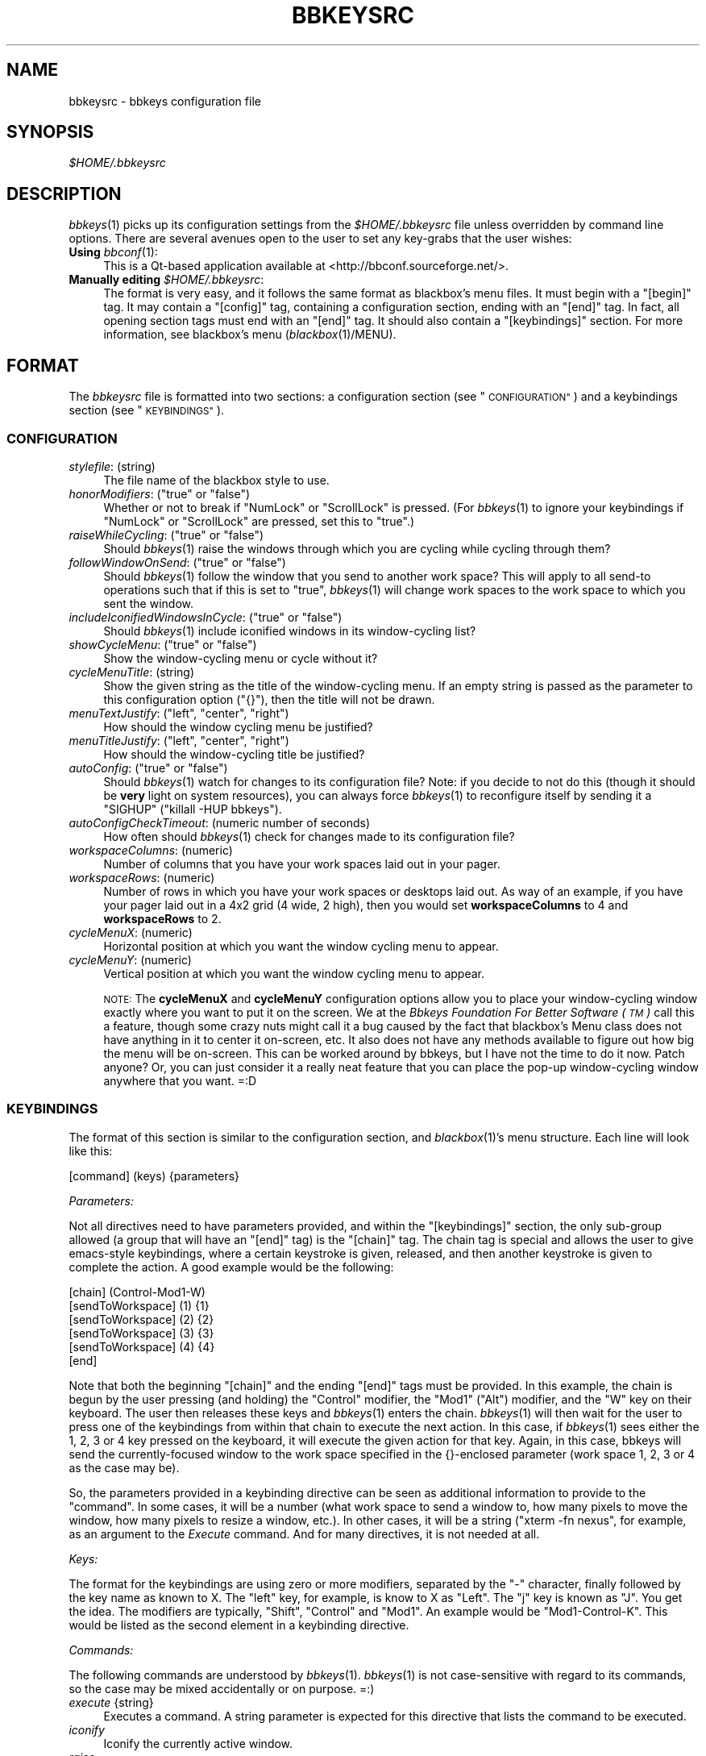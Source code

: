 .\" Automatically generated by Pod::Man 4.09 (Pod::Simple 3.35)
.\"
.\" Standard preamble:
.\" ========================================================================
.de Sp \" Vertical space (when we can't use .PP)
.if t .sp .5v
.if n .sp
..
.de Vb \" Begin verbatim text
.ft CW
.nf
.ne \\$1
..
.de Ve \" End verbatim text
.ft R
.fi
..
.\" Set up some character translations and predefined strings.  \*(-- will
.\" give an unbreakable dash, \*(PI will give pi, \*(L" will give a left
.\" double quote, and \*(R" will give a right double quote.  \*(C+ will
.\" give a nicer C++.  Capital omega is used to do unbreakable dashes and
.\" therefore won't be available.  \*(C` and \*(C' expand to `' in nroff,
.\" nothing in troff, for use with C<>.
.tr \(*W-
.ds C+ C\v'-.1v'\h'-1p'\s-2+\h'-1p'+\s0\v'.1v'\h'-1p'
.ie n \{\
.    ds -- \(*W-
.    ds PI pi
.    if (\n(.H=4u)&(1m=24u) .ds -- \(*W\h'-12u'\(*W\h'-12u'-\" diablo 10 pitch
.    if (\n(.H=4u)&(1m=20u) .ds -- \(*W\h'-12u'\(*W\h'-8u'-\"  diablo 12 pitch
.    ds L" ""
.    ds R" ""
.    ds C` ""
.    ds C' ""
'br\}
.el\{\
.    ds -- \|\(em\|
.    ds PI \(*p
.    ds L" ``
.    ds R" ''
.    ds C`
.    ds C'
'br\}
.\"
.\" Escape single quotes in literal strings from groff's Unicode transform.
.ie \n(.g .ds Aq \(aq
.el       .ds Aq '
.\"
.\" If the F register is >0, we'll generate index entries on stderr for
.\" titles (.TH), headers (.SH), subsections (.SS), items (.Ip), and index
.\" entries marked with X<> in POD.  Of course, you'll have to process the
.\" output yourself in some meaningful fashion.
.\"
.\" Avoid warning from groff about undefined register 'F'.
.de IX
..
.if !\nF .nr F 0
.if \nF>0 \{\
.    de IX
.    tm Index:\\$1\t\\n%\t"\\$2"
..
.    if !\nF==2 \{\
.        nr % 0
.        nr F 2
.    \}
.\}
.\"
.\" Accent mark definitions (@(#)ms.acc 1.5 88/02/08 SMI; from UCB 4.2).
.\" Fear.  Run.  Save yourself.  No user-serviceable parts.
.    \" fudge factors for nroff and troff
.if n \{\
.    ds #H 0
.    ds #V .8m
.    ds #F .3m
.    ds #[ \f1
.    ds #] \fP
.\}
.if t \{\
.    ds #H ((1u-(\\\\n(.fu%2u))*.13m)
.    ds #V .6m
.    ds #F 0
.    ds #[ \&
.    ds #] \&
.\}
.    \" simple accents for nroff and troff
.if n \{\
.    ds ' \&
.    ds ` \&
.    ds ^ \&
.    ds , \&
.    ds ~ ~
.    ds /
.\}
.if t \{\
.    ds ' \\k:\h'-(\\n(.wu*8/10-\*(#H)'\'\h"|\\n:u"
.    ds ` \\k:\h'-(\\n(.wu*8/10-\*(#H)'\`\h'|\\n:u'
.    ds ^ \\k:\h'-(\\n(.wu*10/11-\*(#H)'^\h'|\\n:u'
.    ds , \\k:\h'-(\\n(.wu*8/10)',\h'|\\n:u'
.    ds ~ \\k:\h'-(\\n(.wu-\*(#H-.1m)'~\h'|\\n:u'
.    ds / \\k:\h'-(\\n(.wu*8/10-\*(#H)'\z\(sl\h'|\\n:u'
.\}
.    \" troff and (daisy-wheel) nroff accents
.ds : \\k:\h'-(\\n(.wu*8/10-\*(#H+.1m+\*(#F)'\v'-\*(#V'\z.\h'.2m+\*(#F'.\h'|\\n:u'\v'\*(#V'
.ds 8 \h'\*(#H'\(*b\h'-\*(#H'
.ds o \\k:\h'-(\\n(.wu+\w'\(de'u-\*(#H)/2u'\v'-.3n'\*(#[\z\(de\v'.3n'\h'|\\n:u'\*(#]
.ds d- \h'\*(#H'\(pd\h'-\w'~'u'\v'-.25m'\f2\(hy\fP\v'.25m'\h'-\*(#H'
.ds D- D\\k:\h'-\w'D'u'\v'-.11m'\z\(hy\v'.11m'\h'|\\n:u'
.ds th \*(#[\v'.3m'\s+1I\s-1\v'-.3m'\h'-(\w'I'u*2/3)'\s-1o\s+1\*(#]
.ds Th \*(#[\s+2I\s-2\h'-\w'I'u*3/5'\v'-.3m'o\v'.3m'\*(#]
.ds ae a\h'-(\w'a'u*4/10)'e
.ds Ae A\h'-(\w'A'u*4/10)'E
.    \" corrections for vroff
.if v .ds ~ \\k:\h'-(\\n(.wu*9/10-\*(#H)'\s-2\u~\d\s+2\h'|\\n:u'
.if v .ds ^ \\k:\h'-(\\n(.wu*10/11-\*(#H)'\v'-.4m'^\v'.4m'\h'|\\n:u'
.    \" for low resolution devices (crt and lpr)
.if \n(.H>23 .if \n(.V>19 \
\{\
.    ds : e
.    ds 8 ss
.    ds o a
.    ds d- d\h'-1'\(ga
.    ds D- D\h'-1'\(hy
.    ds th \o'bp'
.    ds Th \o'LP'
.    ds ae ae
.    ds Ae AE
.\}
.rm #[ #] #H #V #F C
.\" ========================================================================
.\"
.IX Title "BBKEYSRC 5"
.TH BBKEYSRC 5 "2017-09-08" "bbkeys 0.9.1" "Standards, Environments and Macros"
.\" For nroff, turn off justification.  Always turn off hyphenation; it makes
.\" way too many mistakes in technical documents.
.if n .ad l
.nh
.SH "NAME"
.Vb 1
\& bbkeysrc \- bbkeys configuration file
.Ve
.SH "SYNOPSIS"
.IX Header "SYNOPSIS"
\&\fI\f(CI$HOME\fI/.bbkeysrc\fR
.SH "DESCRIPTION"
.IX Header "DESCRIPTION"
\&\fIbbkeys\fR\|(1) picks up its configuration settings from the
\&\fI\f(CI$HOME\fI/.bbkeysrc\fR file unless overridden by command line options.
There are several avenues open to the user to set any key-grabs that the
user wishes:
.IP "\fBUsing\fR \fIbbconf\fR\|(1):" 4
.IX Item "Using bbconf:"
This is a Qt-based application available at <http://bbconf.sourceforge.net/>.
.IP "\fBManually editing\fR \fI\f(CI$HOME\fI/.bbkeysrc\fR:" 4
.IX Item "Manually editing $HOME/.bbkeysrc:"
The format is very easy, and it follows the same format as blackbox's
menu files.  It must begin with a \f(CW\*(C`[begin]\*(C'\fR tag.  It may contain a
\&\f(CW\*(C`[config]\*(C'\fR tag, containing a configuration section, ending with an
\&\f(CW\*(C`[end]\*(C'\fR tag.  In fact, all opening section tags must end with an
\&\f(CW\*(C`[end]\*(C'\fR tag.  It should also contain a \f(CW\*(C`[keybindings]\*(C'\fR section.  For
more information, see blackbox's menu (\fIblackbox\fR\|(1)/MENU).
.SH "FORMAT"
.IX Header "FORMAT"
The \fIbbkeysrc\fR file is formatted into two sections: a configuration
section (see \*(L"\s-1CONFIGURATION\*(R"\s0) and a keybindings section (see
\&\*(L"\s-1KEYBINDINGS\*(R"\s0).
.SS "\s-1CONFIGURATION\s0"
.IX Subsection "CONFIGURATION"
.IP "\fIstylefile\fR: (string)" 4
.IX Item "stylefile: (string)"
The file name of the blackbox style to use.
.ie n .IP "\fIhonorModifiers\fR: (""true"" or ""false"")" 4
.el .IP "\fIhonorModifiers\fR: (\f(CWtrue\fR or \f(CWfalse\fR)" 4
.IX Item "honorModifiers: (true or false)"
Whether or not to break if \f(CW\*(C`NumLock\*(C'\fR or \f(CW\*(C`ScrollLock\*(C'\fR is pressed.  (For
\&\fIbbkeys\fR\|(1) to ignore your keybindings if \f(CW\*(C`NumLock\*(C'\fR or \f(CW\*(C`ScrollLock\*(C'\fR
are pressed, set this to \f(CW\*(C`true\*(C'\fR.)
.ie n .IP "\fIraiseWhileCycling\fR: (""true"" or ""false"")" 4
.el .IP "\fIraiseWhileCycling\fR: (\f(CWtrue\fR or \f(CWfalse\fR)" 4
.IX Item "raiseWhileCycling: (true or false)"
Should \fIbbkeys\fR\|(1) raise the windows through which you are cycling
while cycling through them?
.ie n .IP "\fIfollowWindowOnSend\fR: (""true"" or ""false"")" 4
.el .IP "\fIfollowWindowOnSend\fR: (\f(CWtrue\fR or \f(CWfalse\fR)" 4
.IX Item "followWindowOnSend: (true or false)"
Should \fIbbkeys\fR\|(1) follow the window that you send to another
work space?  This will apply to all send-to operations such that if this
is set to \f(CW\*(C`true\*(C'\fR, \fIbbkeys\fR\|(1) will change work spaces to the work
space to which you sent the window.
.ie n .IP "\fIincludeIconifiedWindowsInCycle\fR: (""true"" or ""false"")" 4
.el .IP "\fIincludeIconifiedWindowsInCycle\fR: (\f(CWtrue\fR or \f(CWfalse\fR)" 4
.IX Item "includeIconifiedWindowsInCycle: (true or false)"
Should \fIbbkeys\fR\|(1) include iconified windows in its window-cycling
list?
.ie n .IP "\fIshowCycleMenu\fR: (""true"" or ""false"")" 4
.el .IP "\fIshowCycleMenu\fR: (\f(CWtrue\fR or \f(CWfalse\fR)" 4
.IX Item "showCycleMenu: (true or false)"
Show the window-cycling menu or cycle without it?
.IP "\fIcycleMenuTitle\fR: (string)" 4
.IX Item "cycleMenuTitle: (string)"
Show the given string as the title of the window-cycling menu.  If an
empty string is passed as the parameter to this configuration option
(\f(CW\*(C`{}\*(C'\fR), then the title will not be drawn.
.ie n .IP "\fImenuTextJustify\fR: (""left"", ""center"", ""right"")" 4
.el .IP "\fImenuTextJustify\fR: (\f(CWleft\fR, \f(CWcenter\fR, \f(CWright\fR)" 4
.IX Item "menuTextJustify: (left, center, right)"
How should the window cycling menu be justified?
.ie n .IP "\fImenuTitleJustify\fR: (""left"", ""center"", ""right"")" 4
.el .IP "\fImenuTitleJustify\fR: (\f(CWleft\fR, \f(CWcenter\fR, \f(CWright\fR)" 4
.IX Item "menuTitleJustify: (left, center, right)"
How should the window-cycling title be justified?
.ie n .IP "\fIautoConfig\fR: (""true"" or ""false"")" 4
.el .IP "\fIautoConfig\fR: (\f(CWtrue\fR or \f(CWfalse\fR)" 4
.IX Item "autoConfig: (true or false)"
Should \fIbbkeys\fR\|(1) watch for changes to its configuration file?  Note:
if you decide to not do this (though it should be \fBvery\fR light on
system resources), you can always force \fIbbkeys\fR\|(1) to reconfigure
itself by sending it a \f(CW\*(C`SIGHUP\*(C'\fR (\f(CW\*(C`killall \-HUP bbkeys\*(C'\fR).
.IP "\fIautoConfigCheckTimeout\fR: (numeric number of seconds)" 4
.IX Item "autoConfigCheckTimeout: (numeric number of seconds)"
How often should \fIbbkeys\fR\|(1) check for changes made to its
configuration file?
.IP "\fIworkspaceColumns\fR: (numeric)" 4
.IX Item "workspaceColumns: (numeric)"
Number of columns that you have your work spaces laid out in your pager.
.IP "\fIworkspaceRows\fR: (numeric)" 4
.IX Item "workspaceRows: (numeric)"
Number of rows in which you have your work spaces or desktops laid out.
As way of an example, if you have your pager laid out in a 4x2 grid (4
wide, 2 high), then you would set \fBworkspaceColumns\fR to 4 and
\&\fBworkspaceRows\fR to 2.
.IP "\fIcycleMenuX\fR: (numeric)" 4
.IX Item "cycleMenuX: (numeric)"
Horizontal position at which you want the window cycling menu to appear.
.IP "\fIcycleMenuY\fR: (numeric)" 4
.IX Item "cycleMenuY: (numeric)"
Vertical position at which you want the window cycling menu to appear.
.Sp
\&\s-1NOTE:\s0 The \fBcycleMenuX\fR and \fBcycleMenuY\fR configuration options allow
you to place your window-cycling window exactly where you want to put it
on the screen.  We at the \fIBbkeys Foundation For Better Software (\s-1TM\s0)\fR
call this a feature, though some crazy nuts might call it a bug caused
by the fact that blackbox's Menu class does not have anything in it to
center it on-screen, etc.  It also does not have any methods available
to figure out how big the menu will be on-screen.  This can be worked
around by bbkeys, but I have not the time to do it now.  Patch anyone?
Or, you can just consider it a really neat feature that you can place
the pop-up window-cycling window anywhere that you want.  =:D
.SS "\s-1KEYBINDINGS\s0"
.IX Subsection "KEYBINDINGS"
The format of this section is similar to the configuration section, and
\&\fIblackbox\fR\|(1)'s menu structure.  Each line will look like this:
.PP
.Vb 1
\&    [command] (keys) {parameters}
.Ve
.PP
\fIParameters:\fR
.IX Subsection "Parameters:"
.PP
Not all directives need to have parameters provided, and within the
\&\f(CW\*(C`[keybindings]\*(C'\fR section, the only sub-group allowed (a group that will
have an \f(CW\*(C`[end]\*(C'\fR tag) is the \f(CW\*(C`[chain]\*(C'\fR tag.  The chain tag is special
and allows the user to give emacs-style keybindings, where a certain
keystroke is given, released, and then another keystroke is given to
complete the action.  A good example would be the following:
.PP
.Vb 6
\&    [chain] (Control\-Mod1\-W)
\&      [sendToWorkspace] (1) {1}
\&      [sendToWorkspace] (2) {2}
\&      [sendToWorkspace] (3) {3}
\&      [sendToWorkspace] (4) {4}
\&    [end]
.Ve
.PP
Note that both the beginning \f(CW\*(C`[chain]\*(C'\fR and the ending \f(CW\*(C`[end]\*(C'\fR tags
must be provided.  In this example, the chain is begun by the user
pressing (and holding) the \f(CW\*(C`Control\*(C'\fR modifier, the \f(CW\*(C`Mod1\*(C'\fR (\f(CW\*(C`Alt\*(C'\fR)
modifier, and the \f(CW\*(C`W\*(C'\fR key on their keyboard.  The user then releases
these keys and \fIbbkeys\fR\|(1) enters the chain.  \fIbbkeys\fR\|(1) will then
wait for the user to press one of the keybindings from within that chain
to execute the next action.  In this case, if \fIbbkeys\fR\|(1) sees either
the \f(CW1\fR, \f(CW2\fR, \f(CW3\fR or \f(CW4\fR key pressed on the keyboard, it will
execute the given action for that key.  Again, in this case, bbkeys will
send the currently-focused window to the work space specified in the
{}\-enclosed parameter (work space 1, 2, 3 or 4 as the case may be).
.PP
So, the parameters provided in a keybinding directive can be seen as
additional information to provide to the \*(L"command\*(R".  In some cases, it
will be a number (what work space to send a window to, how many pixels
to move the window, how many pixels to resize a window, etc.).  In other
cases, it will be a string (\f(CW\*(C`xterm \-fn nexus\*(C'\fR, for example, as an
argument to the \fIExecute\fR command.  And for many directives, it is not
needed at all.
.PP
\fIKeys:\fR
.IX Subsection "Keys:"
.PP
The format for the keybindings are using zero or more modifiers,
separated by the \f(CW\*(C`\-\*(C'\fR character, finally followed by the key name as
known to X.  The \f(CW\*(C`left\*(C'\fR key, for example, is know to X as \f(CW\*(C`Left\*(C'\fR.  The
\&\f(CW\*(C`j\*(C'\fR key is known as \f(CW\*(C`J\*(C'\fR.  You get the idea.  The modifiers are
typically, \f(CW\*(C`Shift\*(C'\fR, \f(CW\*(C`Control\*(C'\fR and \f(CW\*(C`Mod1\*(C'\fR.  An example would be
\&\f(CW\*(C`Mod1\-Control\-K\*(C'\fR.  This would be listed as the second element in a
keybinding directive.
.PP
\fICommands:\fR
.IX Subsection "Commands:"
.PP
The following commands are understood by \fIbbkeys\fR\|(1).  \fIbbkeys\fR\|(1) is
not case-sensitive with regard to its commands, so the case may be mixed
accidentally or on purpose.  =:)
.IP "\fIexecute\fR {string}" 4
.IX Item "execute {string}"
Executes a command.  A string parameter is expected for this directive
that lists the command to be executed.
.IP "\fIiconify\fR" 4
.IX Item "iconify"
Iconify the currently active window.
.IP "\fIraise\fR" 4
.IX Item "raise"
Raise the currently active window.
.IP "\fIlower\fR" 4
.IX Item "lower"
Lower the currently active window.
.IP "\fIclose\fR" 4
.IX Item "close"
Close the currently active window.
.IP "\fItoggleShade\fR" 4
.IX Item "toggleShade"
Toggle shading of the currently active window.
.IP "\fItoggleOmniPresent\fR" 4
.IX Item "toggleOmniPresent"
Toggle omnipresence (sticky on all work spaces) of the currently active
window.
.IP "\fItoggleDecorations\fR" 4
.IX Item "toggleDecorations"
Either strips a window of all decorations or causes it to be decorated
regularly.
.IP "\fImoveWindowUp\fR" 4
.IX Item "moveWindowUp"
A numeric parameter may be provided that tells \fIbbkeys\fR\|(1) how many
pixels in the given direction to move the currently selected window.
.IP "\fImoveWindowDown\fR" 4
.IX Item "moveWindowDown"
A numeric parameter may be provided that tells \fIbbkeys\fR\|(1) how many
pixels in the given direction to move the currently selected window.
.IP "\fImoveWindowLeft\fR" 4
.IX Item "moveWindowLeft"
A numeric parameter may be provided that tells \fIbbkeys\fR\|(1) how many
pixels in the given direction to move the currently selected window.
.IP "\fImoveWindowRight\fR" 4
.IX Item "moveWindowRight"
A numeric parameter may be provided that tells \fIbbkeys\fR\|(1) how many
pixels in the given direction to move the currently selected window.
.IP "\fIresizeWindowWidth\fR" 4
.IX Item "resizeWindowWidth"
A numeric parameter may be provided that tells \fIbbkeys\fR\|(1) how many
pixels in the given direction to resize the currently selected window.
This may be a positive or negative number, allowing \fIbbkeys\fR\|(1) to grow
or shrink the window.
.IP "\fIresizeWindowHeight\fR" 4
.IX Item "resizeWindowHeight"
A numeric parameter may be provided that tells \fIbbkeys\fR\|(1) how many
pixels in the given direction to resize the currently selected window.
This may be a positive or negative number, allowing \fIbbkeys\fR\|(1) to grow
or shrink the window.
.IP "\fItoggleMaximizeFull\fR" 4
.IX Item "toggleMaximizeFull"
Toggle maximization of the currently selected window.
.IP "\fItoggleMaximizeVertical\fR" 4
.IX Item "toggleMaximizeVertical"
Toggle maximization in the vertical direction of the currently selected
window.
.IP "\fItoggleMaximizeHorizontal\fR" 4
.IX Item "toggleMaximizeHorizontal"
Toggle maximization in the horizontal direction of the currently
selected window.
.IP "\fIsendToWorkspace\fR" 4
.IX Item "sendToWorkspace"
A numeric parameter must be provided that tells \fIbbkeys\fR\|(1) to which
work space (starting at \f(CW1\fR) to send the window.
.IP "\fIsendToNextWorkspace\fR" 4
.IX Item "sendToNextWorkspace"
Send the currently selected window to the next work space.
.IP "\fIsendToPrevWorkspace\fR" 4
.IX Item "sendToPrevWorkspace"
Send the currently selected window to the previous work space.
.IP "\fInextWindow\fR" 4
.IX Item "nextWindow"
Select the next window in the window list,
considering windows only on the current work space.
.IP "\fIprevWindow\fR" 4
.IX Item "prevWindow"
Select the previous window in the window list,
considering windows only on the current work space.
.IP "\fInextWindowOnAllWorkspaces\fR" 4
.IX Item "nextWindowOnAllWorkspaces"
Select the next window in the window list considering windows on all
work spaces of the current screen.
.IP "\fIprevWindowOnAllWorkspaces\fR" 4
.IX Item "prevWindowOnAllWorkspaces"
Select the previous window in the window list considering windows on all
work spaces of the current screen.
.IP "\fInextWindowOnAllScreens\fR" 4
.IX Item "nextWindowOnAllScreens"
Select the next window in the window list considering windows on all
screens.
.IP "\fIprevWindowOnAllScreens\fR" 4
.IX Item "prevWindowOnAllScreens"
Select the previous window in the window list considering windows on all
screens.
.IP "\fInextWindowOfClass\fR" 4
.IX Item "nextWindowOfClass"
Select the next window in the window list of the same resource class as
the currently selected window, considering windows only on the current
work space.
.IP "\fIprevWindowOfClass\fR" 4
.IX Item "prevWindowOfClass"
Select the previous window in the window list of the same resource class as
the currently selected window, considering windows only on the current
work space.
.IP "\fInextWindowOfClassOnAllWorkspaces\fR" 4
.IX Item "nextWindowOfClassOnAllWorkspaces"
Select the next window in the window list of the same resource class as
the currently selected window, considering windows on all work spaces.
.IP "\fIprevWindowOfClassOnAllWorkspaces\fR" 4
.IX Item "prevWindowOfClassOnAllWorkspaces"
Select the previous window in the window list of the same resource class as
the currently selected window, considering windows on all workspaces.
.IP "\fIchangeWorkspace\fR" 4
.IX Item "changeWorkspace"
A numeric parameter must be given to tell \fIbbkeys\fR\|(1) to which work
space to switch.
.IP "\fInextWorkspace\fR" 4
.IX Item "nextWorkspace"
Move to the next work space.
.IP "\fIprevWorkspace\fR" 4
.IX Item "prevWorkspace"
Move to the previous work space.
.IP "\fIupWorkspace\fR" 4
.IX Item "upWorkspace"
Move one work space upward in the desktop layout.
.IP "\fIdownWorkspace\fR" 4
.IX Item "downWorkspace"
Move one work space down in the desktop layout.
.IP "\fIleftWorkspace\fR" 4
.IX Item "leftWorkspace"
Move one work space left in the desktop layout.
.IP "\fIrightWorkspace\fR" 4
.IX Item "rightWorkspace"
Move one work space right in the desktop layout.
.IP "\fInextScreen\fR" 4
.IX Item "nextScreen"
Move to the next screen.
.IP "\fIprevScreen\fR" 4
.IX Item "prevScreen"
Move to the previous screen.
.IP "\fIchain\fR" 4
.IX Item "chain"
No parameter is needed for this directive.
.SH "EXAMPLE"
.IX Header "EXAMPLE"
An example configuration file appears below:
.PP
.Vb 10
\& [begin] (bbkeys configuration file)
\&   [config]
\&     [option] (stylefile) {/usr/share/blackbox/styles/Cthulhain}
\&     [option] (honorModifiers) {false}
\&     [option] (raiseWhileCycling) {false}
\&     [option] (showCycleMenu) {true}
\&     [option] (menuTextJustify) {right}
\&     [option] (autoCOnfig) {true}
\&     [option] (autoConfigCheckTimeout) {2}
\&     [option] (workspaceColumns) {4}
\&     [option] (workspaceRows) {2}
\&     [option] (cycleMenuX) {20}
\&     [option] (cycleMenuY) {20}
\&   [end]
\&
\&   [keybindings] (begin keybindings)
\&     [chain] (Control\-Mod1\-W)
\&       [sendToWorkspace] (1) {1}
\&       [sendToWorkspace] (2) {2}
\&       [sendToWorkspace] (3) {3}
\&       [sendToWorkspace] (4) {4}
\&       [sendToWorkspace] (5) {5}
\&       [sendToWorkspace] (6) {6}
\&       [sendToWorkspace] (7) {7}
\&       [sendToWorkspace] (8) {8}
\&     [end]
\&     [chain] (Mod1\-Y)
\&       [execute] (1) {xmms}
\&       [execute] (2) {aumix \-v +5}
\&       [execute] (3) {aumix \-v \-5}
\&     [end]
\&     [Lower] (Mod1\-Down)
\&     [Raise] (Mod1\-Up)
\&     [toggleShade] (Mod1\-F9)
\&     [Close] (Mod1\-F4)
\&     [Iconify] (Mod1\-m)
\&     [toggleMaximizeFull] (Mod1\-F12)
\&     [toggleMaximizeHorizontal] (Mod1\-F11)
\&     [toggleMaximizeVertical] (Mod1\-F10)
\&     [toggleOmnipresent] (Mod1\-Control\-Up)
\&     [resizeWindowWidth] (Mod1\-Control\-Shift\-Left) {\-5}
\&     [resizeWindowWidth] (Mod1\-Control\-Shift\-Right) {5}
\&     [resizeWindowHeight] (Mod1\-Control\-Shift\-Up) {\-5}
\&     [resizeWindowHeight] (Mod1\-Control\-Shift\-Down) {5}
\&     [moveWindowUp] (Mod1\-Control\-Up) {1}
\&     [moveWindowDown] (Mod1\-Control\-Down) {1}
\&     [moveWindowLeft] (Mod1\-Control\-Left) {1}
\&     [moveWindowRight] (Mod1\-Control\-Right) {1}
\&     [NextWindow] (Mod1\-Tab)
\&     [NextWindowOnAllWorkspaces] (Mod1\-Control\-Tab)
\&     [PrevWindow] (Mod1\-Shift\-Tab)
\&     [changeWorkspace] (Mod1\-1) {1}
\&     [changeWorkspace] (Mod1\-2) {2}
\&     [changeWorkspace] (Mod1\-3) {3}
\&     [changeWorkspace] (Mod1\-4) {4}
\&     [changeWorkspace] (Mod1\-5) {5}
\&     [changeWorkspace] (Mod1\-6) {6}
\&     [changeWorkspace] (Mod1\-7) {7}
\&     [changeWorkspace] (Mod1\-8) {8}
\&
\&     [upWorkspace] (Mod1\-Control\-K)
\&     [downWorkspace] (Mod1\-Control\-J)
\&     [leftWorkspace] (Mod1\-Control\-H)
\&     [rightWorkspace] (Mod1\-Control\-L)
\&
\&     [showRootMenu] (Mod1\-Control\-Escape)
\&
\&     [Execute] (Mod1\-F5) {xrefresh}
\&     [Execute] (Mod1\-F1) {gnome\-terminal}
\&     #[Execute] (Mod4\-E) {kfmclient openProfile filemanagement}
\&     #[Execute] (F20) {kfmclient openProfile filemanagement}
\&     [Execute] (Mod4\-E) {nautilus /home/gideon}
\&     [Execute] (F20) {nautilus /home/gideon}
\&  [end] (end keybindings)
\&  [end] (end bbkeys configuration)
.Ve
.SH "SEE ALSO"
.IX Header "SEE ALSO"
\&\fIbbkeys\fR\|(1),
\&\fIblackbox\fR\|(1),
\&\fIbbconf\fR\|(1),
\&\fIbbkeysconf\fR\|(1).
.SH "AUTHOR"
.IX Header "AUTHOR"
Brian Bidulock <mailto:bidulock@openss7.org>.
.PP
See \fB\-\-copying\fR for full copyright notice and copying permissions.
.SH "LICENSE"
.IX Header "LICENSE"
\&\fBbbkeys\fR is licensed under the \s-1MIT\s0 License.
See the \fI\s-1COPYING\s0\fR file in the distribution or use the \fB\-\-copying\fR flag
to display copying permissions.
